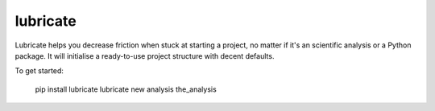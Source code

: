 lubricate
=========

Lubricate helps you decrease friction when stuck at starting a project, no
matter if it's an scientific analysis or a Python package. It will initialise a
ready-to-use project structure with decent defaults.

To get started:

    pip install lubricate
    lubricate new analysis the_analysis

